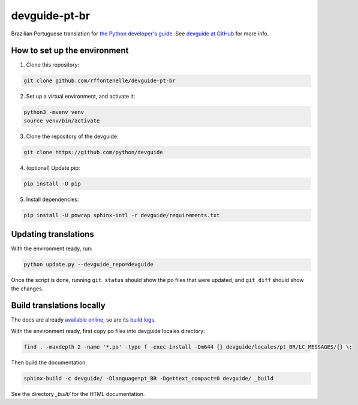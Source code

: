devguide-pt-br
==============

|ReadTheDocs|

.. |ReadTheDocs| image:: https://readthedocs.org/projects/devguide-pt-br/badge/
    :alt: ReadTheDocs Build Status
    :scale: 100%
    :target: https://devguide-pt-br.readthedocs.io

Brazilian Portuguese translation for `the Python developer's guide <https://devguide.python.org>`_.
See `devguide at GitHub <https://github.com/python/devguide>`_ for more info.


How to set up the environment
~~~~~~~~~~~~~~~~~~~~~~~~~~~~~

1. Clone this repository:

.. code-block:: sh

    git clone github.com/rffontenelle/devguide-pt-br

2. Set up a virtual environment, and activate it:

.. code-block:: sh

    python3 -mvenv venv
    source venv/bin/activate

3. Clone the repository of the devguide:

.. code-block:: sh

    git clone https://github.com/python/devguide

4. (optional) Update pip:

.. code-block:: sh

    pip install -U pip

5. Install dependencies:

.. code-block:: sh
    
    pip install -U powrap sphinx-intl -r devguide/requirements.txt


Updating translations
~~~~~~~~~~~~~~~~~~~~~

With the environment ready, run:

.. code-block:: sh

    python update.py --devguide_repo=devguide

Once the script is done, running ``git status`` should show the po files
that were updated, and ``git diff`` should show the changes.


Build translations locally
~~~~~~~~~~~~~~~~~~~~~~~~~~

The docs are already `available online <https://devguide-pt-br.readthedocs.io>`_, so are its `build logs <https://readthedocs.org/projects/devguide-pt-br/builds/>`_.

With the environment ready, first copy po files into devguide locales directory:

.. code-block:: sh

    find . -maxdepth 2 -name '*.po' -type f -exec install -Dm644 {} devguide/locales/pt_BR/LC_MESSAGES/{} \;

Then build the documentation:

.. code-block:: sh

    sphinx-build -c devguide/ -Dlanguage=pt_BR -Dgettext_compact=0 devguide/ _build

See the directory *_built/* for the HTML documentation.
